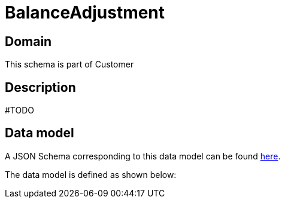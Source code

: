 = BalanceAdjustment

[#domain]
== Domain

This schema is part of Customer

[#description]
== Description

#TODO


[#data_model]
== Data model

A JSON Schema corresponding to this data model can be found https://tmforum.org[here].

The data model is defined as shown below:

